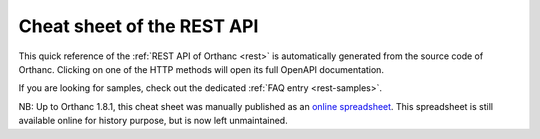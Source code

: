 .. _cheatsheet:

Cheat sheet of the REST API
===========================

This quick reference of the :ref:`REST API of Orthanc <rest>` is
automatically generated from the source code of Orthanc. Clicking on
one of the HTTP methods will open its full OpenAPI documentation.

If you are looking for samples, check out the dedicated :ref:`FAQ
entry <rest-samples>`.


.. csv-table:: Reference
               :header-rows: 1
               :file: ./rest-cheatsheet.csv
               :widths: 10, 2, 2, 2, 2, 10
                        
NB: Up to Orthanc 1.8.1, this cheat sheet was manually published as an
`online spreadsheet
<https://docs.google.com/spreadsheets/d/e/2PACX-1vSBEymDKGZgskFEFF6yzge5JovGHPK_FIbEnW5a6SWUbPkX06tkoObUHh6T1XQhgj-HqFd0AWSnVFOv/pubhtml>`__. This
spreadsheet is still available online for history purpose, but is now
left unmaintained.
